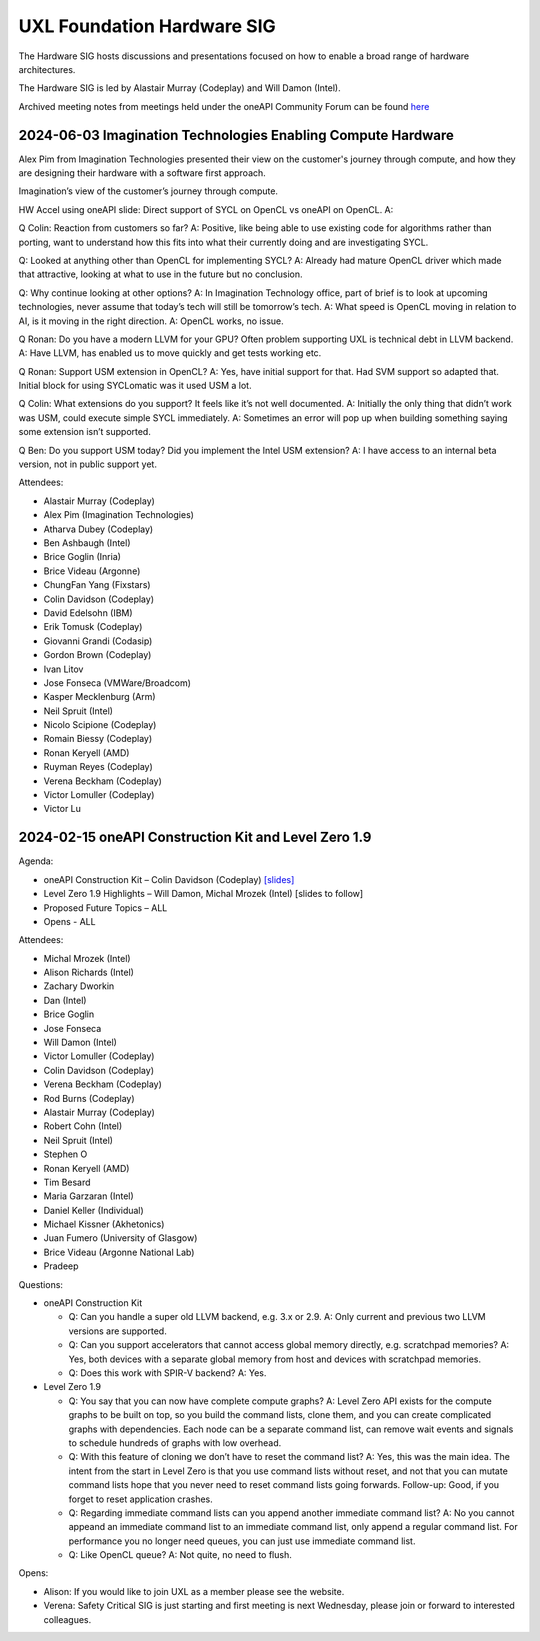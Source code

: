 ===========================
UXL Foundation Hardware SIG
===========================

The Hardware SIG hosts discussions and presentations focused on
how to enable a broad range of hardware architectures.

The Hardware SIG is led by Alastair Murray (Codeplay) and Will Damon (Intel).

Archived meeting notes from meetings held under the oneAPI 
Community Forum can be found `here`_

.. _here: https://github.com/oneapi-src/oneAPI-tab/tree/main/hardware

2024-06-03 Imagination Technologies Enabling Compute Hardware
=============================================================

Alex Pim from Imagination Technologies presented their view on the customer's journey through compute, and how they are designing their hardware with a software first approach.

Imagination’s view of the customer’s journey through compute.
 
HW Accel using oneAPI slide: Direct support of SYCL on OpenCL vs oneAPI on OpenCL.
A: 
 
Q Colin: Reaction from customers so far?
A: Positive, like being able to use existing code for algorithms rather than porting, want to understand how this fits into what their currently doing and are investigating SYCL.
 
Q: Looked at anything other than OpenCL for implementing SYCL?
A: Already had mature OpenCL driver which made that attractive, looking at what to use in the future but no conclusion.
 
Q: Why continue looking at other options?
A: In Imagination Technology office, part of brief is to look at upcoming technologies, never assume that today’s tech will still be tomorrow’s tech.
A: What speed is OpenCL moving in relation to AI, is it moving in the right direction.
A: OpenCL works, no issue.
 
Q Ronan: Do you have a modern LLVM for your GPU? Often problem supporting UXL is technical debt in LLVM backend.
A: Have LLVM, has enabled us to move quickly and get tests working etc.
 
Q Ronan: Support USM extension in OpenCL?
A: Yes, have initial support for that.  Had SVM support so adapted that.  Initial block for using SYCLomatic was it used USM a lot.
 
Q Colin: What extensions do you support?  It feels like it’s not well documented.
A: Initially the only thing that didn’t work was USM, could execute simple SYCL immediately.
A: Sometimes an error will pop up when building something saying some extension isn’t supported.
 
Q Ben: Do you support USM today?  Did you implement the Intel USM extension?
A: I have access to an internal beta version, not in public support yet.

Attendees:

* Alastair Murray (Codeplay)
* Alex Pim (Imagination Technologies)
* Atharva Dubey (Codeplay)
* Ben Ashbaugh (Intel)
* Brice Goglin (Inria)
* Brice Videau (Argonne)
* ChungFan Yang (Fixstars)
* Colin Davidson (Codeplay)
* David Edelsohn (IBM)
* Erik Tomusk (Codeplay)
* Giovanni Grandi (Codasip)
* Gordon Brown (Codeplay)
* Ivan Litov
* Jose Fonseca (VMWare/Broadcom)
* Kasper Mecklenburg (Arm)
* Neil Spruit (Intel)
* Nicolo Scipione (Codeplay)
* Romain Biessy (Codeplay)
* Ronan Keryell (AMD)
* Ruyman Reyes (Codeplay)
* Verena Beckham (Codeplay)
* Victor Lomuller (Codeplay)
* Victor Lu 

2024-02-15 oneAPI Construction Kit and Level Zero 1.9
=====================================================

Agenda:

* oneAPI Construction Kit – Colin Davidson (Codeplay) `[slides] <presentations/2024-02-15-oneAPI-Construction-Kit.pdf>`__
* Level Zero 1.9 Highlights – Will Damon, Michal Mrozek (Intel) [slides to follow]
* Proposed Future Topics – ALL
* Opens - ALL

Attendees:

* Michal Mrozek (Intel)
* Alison Richards (Intel)
* Zachary Dworkin
* Dan (Intel)
* Brice Goglin
* Jose Fonseca
* Will Damon (Intel)
* Victor Lomuller (Codeplay)
* Colin Davidson (Codeplay)
* Verena Beckham (Codeplay)
* Rod Burns (Codeplay)
* Alastair Murray (Codeplay)
* Robert Cohn (Intel)
* Neil Spruit (Intel)
* Stephen O
* Ronan Keryell (AMD)
* Tim Besard
* Maria Garzaran (Intel)
* Daniel Keller (Individual)
* Michael Kissner (Akhetonics)
* Juan Fumero (University of Glasgow)
* Brice Videau (Argonne National Lab)
* Pradeep

Questions:

* oneAPI Construction Kit

  * Q: Can you handle a super old LLVM backend, e.g. 3.x or 2.9.  A: Only current and previous two LLVM versions are supported.
  * Q: Can you support accelerators that cannot access global memory directly, e.g. scratchpad memories?  A: Yes, both devices with a separate global memory from host and devices with scratchpad memories.
  * Q: Does this work with SPIR-V backend?  A: Yes.

* Level Zero 1.9

  * Q: You say that you can now have complete compute graphs?  A: Level Zero API exists for the compute graphs to be built on top, so you build the command lists, clone them, and you can create complicated graphs with dependencies. Each node can be a separate command list, can remove wait events and signals to schedule hundreds of graphs with low overhead.
  * Q: With this feature of cloning we don’t have to reset the command list?  A: Yes, this was the main idea.  The intent from the start in Level Zero is that you use command lists without reset, and not that you can mutate command lists hope that you never need to reset command lists going forwards.  Follow-up: Good, if you forget to reset application crashes.
  * Q: Regarding immediate command lists can you append another immediate command list?  A: No you cannot appeand an immediate command list to an immediate command list, only append a regular command list.  For performance you no longer need queues, you can just use immediate command list.
  * Q: Like OpenCL queue?  A: Not quite, no need to flush.

Opens:

* Alison: If you would like to join UXL as a member please see the website.
* Verena: Safety Critical SIG is just starting and first meeting is next Wednesday, please join or forward to interested colleagues.
